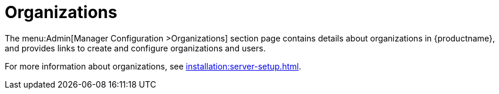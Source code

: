 [[s3-sattools-config-orgs]]
= Organizations

The menu:Admin[Manager Configuration >Organizations] section page contains details about organizations in {productname}, and provides links to create and configure organizations and users.

For more information about organizations, see xref:installation:server-setup.adoc[].
